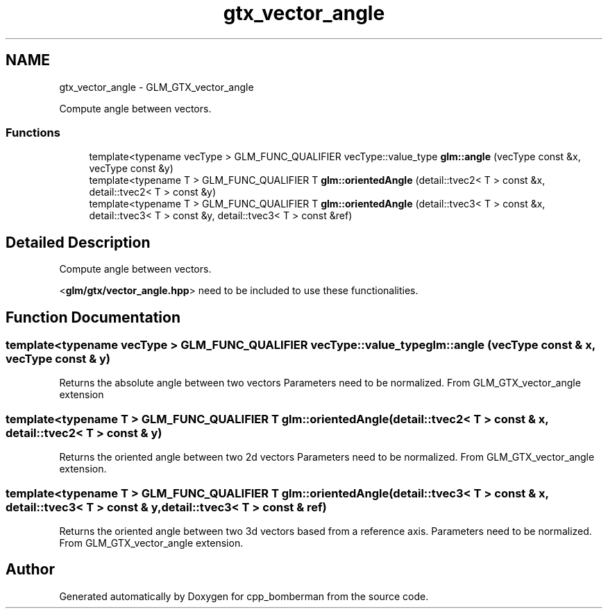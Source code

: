 .TH "gtx_vector_angle" 3 "Sun Jun 7 2015" "Version 0.42" "cpp_bomberman" \" -*- nroff -*-
.ad l
.nh
.SH NAME
gtx_vector_angle \- GLM_GTX_vector_angle
.PP
Compute angle between vectors\&.  

.SS "Functions"

.in +1c
.ti -1c
.RI "template<typename vecType > GLM_FUNC_QUALIFIER vecType::value_type \fBglm::angle\fP (vecType const &x, vecType const &y)"
.br
.ti -1c
.RI "template<typename T > GLM_FUNC_QUALIFIER T \fBglm::orientedAngle\fP (detail::tvec2< T > const &x, detail::tvec2< T > const &y)"
.br
.ti -1c
.RI "template<typename T > GLM_FUNC_QUALIFIER T \fBglm::orientedAngle\fP (detail::tvec3< T > const &x, detail::tvec3< T > const &y, detail::tvec3< T > const &ref)"
.br
.in -1c
.SH "Detailed Description"
.PP 
Compute angle between vectors\&. 

<\fBglm/gtx/vector_angle\&.hpp\fP> need to be included to use these functionalities\&. 
.SH "Function Documentation"
.PP 
.SS "template<typename vecType > GLM_FUNC_QUALIFIER vecType::value_type glm::angle (vecType const & x, vecType const & y)"
Returns the absolute angle between two vectors Parameters need to be normalized\&. From GLM_GTX_vector_angle extension 
.SS "template<typename T > GLM_FUNC_QUALIFIER T glm::orientedAngle (\fBdetail::tvec2\fP< T > const & x, \fBdetail::tvec2\fP< T > const & y)"
Returns the oriented angle between two 2d vectors Parameters need to be normalized\&. From GLM_GTX_vector_angle extension\&. 
.SS "template<typename T > GLM_FUNC_QUALIFIER T glm::orientedAngle (\fBdetail::tvec3\fP< T > const & x, \fBdetail::tvec3\fP< T > const & y, \fBdetail::tvec3\fP< T > const & ref)"
Returns the oriented angle between two 3d vectors based from a reference axis\&. Parameters need to be normalized\&. From GLM_GTX_vector_angle extension\&. 
.SH "Author"
.PP 
Generated automatically by Doxygen for cpp_bomberman from the source code\&.
